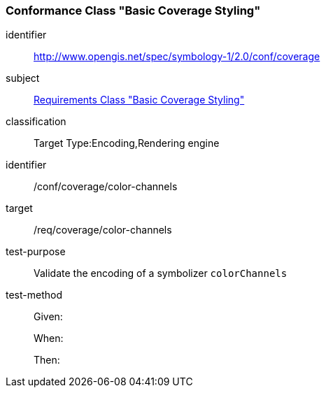 === Conformance Class "Basic Coverage Styling"

[conformance_class]
====
[%metadata]
identifier:: http://www.opengis.net/spec/symbology-1/2.0/conf/coverage
subject:: <<rc-core,Requirements Class "Basic Coverage Styling">>
classification:: Target Type:Encoding,Rendering engine
====

[abstract_test]
====
[%metadata]
identifier:: /conf/coverage/color-channels
target:: /req/coverage/color-channels
test-purpose:: Validate the encoding of a symbolizer `colorChannels`
test-method::
+
--
Given:

When:

Then:
--
====

